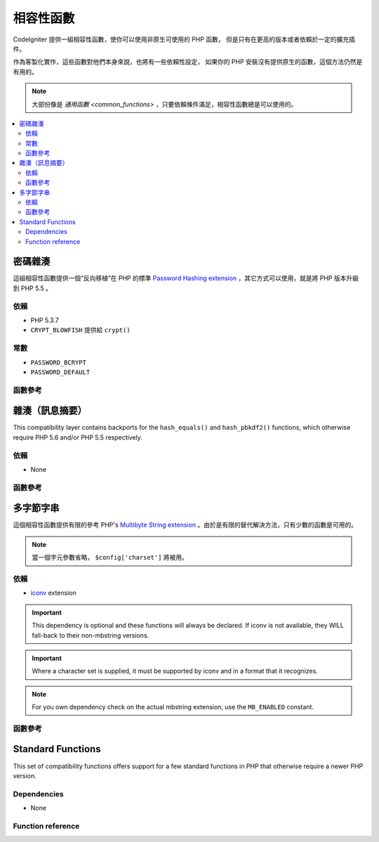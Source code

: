 #######################
相容性函數
#######################

CodeIgniter 提供一組相容性函數，使你可以使用非原生可使用的 PHP 函數，
但是只有在更高的版本或者依賴於一定的擴充插件。

作為客製化實作，這些函數對他們本身來說，也將有一些依賴性設定，
如果你的 PHP 安裝沒有提供原生的函數，這個方法仍然是有用的。

.. note:: 大部份像是 `通用函數 <common_functions>` ，只要依賴條件滿足，相容性函數總是可以使用的。

.. contents::
  :local:

.. raw:: html

  <div class="custom-index container"></div>

****************
密碼雜湊
****************

這組相容性函數提供一個“反向移植”在 PHP 的標準 `Password Hashing extension <http://php.net/password>`_ ，其它方式可以使用，就是將 PHP 版本升級到 PHP 5.5 。

依賴
============

- PHP 5.3.7
- ``CRYPT_BLOWFISH`` 提供給 ``crypt()``

常數
=========

- ``PASSWORD_BCRYPT``
- ``PASSWORD_DEFAULT``

函數參考
==================

.. function:: password_get_info($hash)

	:param	string	$hash: 雜湊的密碼
	:returns:	雜湊密碼的資訊
	:rtype:	array

	要獲得更多資訊，請參考 `PHP manual for
	password_get_info() <http://php.net/password_get_info>`_ 。

.. function:: password_hash($password, $algo[, $options = array()])

	:param	string	$password: 明文密碼
	:param	int	$algo: 雜湊演算法
	:param	array	$options: 雜湊選項
	:returns:	雜湊密碼，或者錯誤 FALSE
	:rtype:	string

	要獲得更多資訊，請參考 `PHP manual for
	password_hash() <http://php.net/password_hash>`_.

	.. note:: 除非你提供你自己的（以及有效的）salt，這個函數可以進一步提供依賴於可使用的 CSPRNG source。
	 	滿足下列每一個條件：
		- ``mcrypt_create_iv()`` with ``MCRYPT_DEV_URANDOM``
		- ``openssl_random_pseudo_bytes()``
		- /dev/arandom
		- /dev/urandom

.. function:: password_needs_rehash($hash, $algo [, $options = array()])

	:param	string	$hash: 雜湊密碼
	:param	int	$algo: 雜湊演算法
	:param	array	$options: 雜湊選項
	:returns:	TRUE 如果雜湊可以被匹配於輸入的演算法以及選項給重新雜湊，否則 FALSE
	:rtype:	bool

	要獲得更多資訊，請參考 `PHP manual for
	password_needs_rehash() <http://php.net/password_needs_rehash>`_ 。

.. function:: password_verify($password, $hash)

	:param	string	$password: 純文本密碼
	:param	string	$hash: 雜湊密碼
	:returns:	TRUE 如果密碼匹配雜湊，如果不是 FALSE
	:rtype:	bool

	要獲得更多資訊，請參考 `PHP manual for
	password_verify() <http://php.net/password_verify>`_ 。

*********************
雜湊（訊息摘要）
*********************

This compatibility layer contains backports for the ``hash_equals()``
and ``hash_pbkdf2()`` functions, which otherwise require PHP 5.6 and/or
PHP 5.5 respectively.

依賴
============

- None

函數參考
==================

.. function:: hash_equals($known_string, $user_string)

	:param	string	$known_string: 已知的字串
	:param	string	$user_string: 使用者提供的字串
	:returns:	TRUE 如果字串匹配，否則 FALSE
	:rtype:	string

	要獲得更多資訊，請參考 `PHP manual for
	hash_equals() <http://php.net/hash_equals>`_ 。

.. function:: hash_pbkdf2($algo, $password, $salt, $iterations[, $length = 0[, $raw_output = FALSE]])

	:param	string	$algo: 雜湊演算法
	:param	string	$password: 密碼
	:param	string	$salt: 雜湊的 salt
	:param	int	$iterations: 迭代推導過程中執行的次數
	:param	int	$length: 輸出字串長度
	:param	bool	$raw_output: 是否輸出原始二進制資料
	:returns:	如果 raw_output 設置為TRUE， 則回傳原始二進制數據表示的信息摘要，否則回傳 16 進制小寫字串格式表示的信息摘要。
	:rtype:	string

	要獲得更多資訊，請參考 `PHP manual for
	hash_pbkdf2() <http://php.net/hash_pbkdf2>`_ 。

****************
多字節字串
****************

這個相容性函數提供有限的參考 PHP's
`Multibyte String extension <http://php.net/mbstring>`_ 。由於是有限的替代解決方法，只有少數的函數是可用的。

.. note:: 當一個字元參數省略， ``$config['charset']`` 將被用。

依賴
============

- `iconv <http://php.net/iconv>`_ extension

.. important:: This dependency is optional and these functions will
	always be declared. If iconv is not available, they WILL
	fall-back to their non-mbstring versions.

.. important:: Where a character set is supplied, it must be
	supported by iconv and in a format that it recognizes.

.. note:: For you own dependency check on the actual mbstring
	extension, use the ``MB_ENABLED`` constant.

函數參考
==================

.. function:: mb_strlen($str[, $encoding = NULL])

	:param	string	$str: 輸入字串
	:param	string	$encoding: 字元集合
	:returns:	字串長度，或者錯誤 FALSE
	:rtype:	string

	For more information, please refer to the `PHP manual for
	mb_strlen() <http://php.net/mb_strlen>`_.

.. function:: mb_strpos($haystack, $needle[, $offset = 0[, $encoding = NULL]])

	:param	string	$haystack: String to search in
	:param	string	$needle: Part of string to search for
	:param	int	$offset: Search offset
	:param	string	$encoding: Character set
	:returns:	Numeric character position of where $needle was found or FALSE if not found
	:rtype:	mixed

	For more information, please refer to the `PHP manual for
	mb_strpos() <http://php.net/mb_strpos>`_.

.. function:: mb_substr($str, $start[, $length = NULL[, $encoding = NULL]])

	:param	string	$str: Input string
	:param	int	$start: Position of first character
	:param	int	$length: Maximum number of characters
	:param	string	$encoding: Character set
	:returns:	Portion of $str specified by $start and $length or FALSE on failure
	:rtype:	string

	For more information, please refer to the `PHP manual for
	mb_substr() <http://php.net/mb_substr>`_.

******************
Standard Functions
******************

This set of compatibility functions offers support for a few
standard functions in PHP that otherwise require a newer PHP version.

Dependencies
============

- None

Function reference
==================

.. function:: array_column(array $array, $column_key[, $index_key = NULL])

	:param	array	$array: Array to fetch results from
	:param	mixed	$column_key: Key of the column to return values from
	:param	mixed	$index_key: Key to use for the returned values
	:returns:	An array of values representing a single column from the input array
	:rtype:	array

	For more information, please refer to the `PHP manual for
	array_column() <http://php.net/array_column>`_.

.. function:: array_replace(array $array1[, ...])

	:param	array	$array1: Array in which to replace elements
	:param	array	...: Array (or multiple ones) from which to extract elements
	:returns:	Modified array
	:rtype:	array

	For more information, please refer to the `PHP manual for
	array_replace() <http://php.net/array_replace>`_.

.. function:: array_replace_recursive(array $array1[, ...])

	:param	array	$array1: Array in which to replace elements
	:param	array	...: Array (or multiple ones) from which to extract elements
	:returns:	Modified array
	:rtype:	array

	For more information, please refer to the `PHP manual for
	array_replace_recursive() <http://php.net/array_replace_recursive>`_.

	.. important:: Only PHP's native function can detect endless recursion.
		Unless you are running PHP 5.3+, be careful with references!

.. function:: hex2bin($data)

	:param	array	$data: Hexadecimal representation of data
	:returns:	Binary representation of the given data
	:rtype:	string

	For more information, please refer to the `PHP manual for hex2bin()
	<http://php.net/hex2bin>`_.

.. function:: quoted_printable_encode($str)

	:param	string	$str: Input string
	:returns:	8bit-encoded string
	:rtype:	string

	For more information, please refer to the `PHP manual for
	quoted_printable_encode() <http://php.net/quoted_printable_encode>`_.